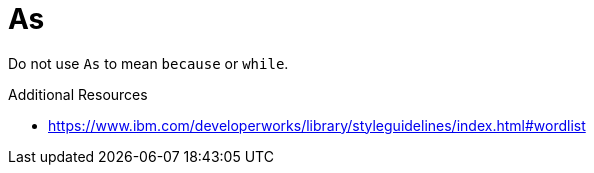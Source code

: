 :navtitle: As
:keywords: reference, rule, As

= As

Do not use `As` to mean `because` or `while`.

.Additional Resources

* link:https://www.ibm.com/developerworks/library/styleguidelines/index.html#wordlist[]


